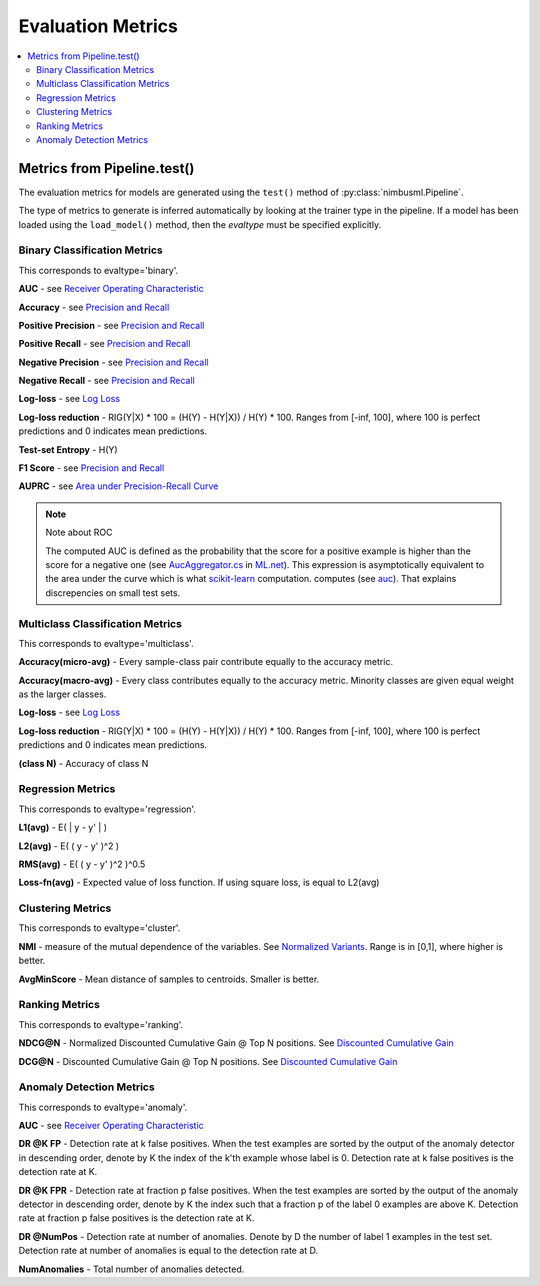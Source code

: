 .. rxtitle:: Evaluation Metrics
.. rxdescription:: Model evaluation metrics the nimbusml provides

.. _metrics:

=========================
Evaluation Metrics
=========================

.. index:: evaluation metrics

.. contents::
    :local:


Metrics from Pipeline.test()
----------------------------

The evaluation metrics for models are generated using the ``test()`` method of
:py:class:`nimbusml.Pipeline`.

The type of metrics to generate is inferred automatically by looking at the trainer type in the
pipeline. If a model has been loaded using the ``load_model()`` method, then the `evaltype` must
be specified explicitly.


Binary Classification Metrics
"""""""""""""""""""""""""""""

This corresponds to evaltype='binary'.

**AUC** - see `Receiver Operating Characteristic <https://en.wikipedia.org/wiki/Receiver_operating_characteristic>`_

**Accuracy** - see `Precision and Recall <https://en.wikipedia.org/wiki/Precision_and_recall>`_

**Positive Precision** - see  `Precision and Recall <https://en.wikipedia.org/wiki/Precision_and_recall>`_

**Positive Recall** - see  `Precision and Recall <https://en.wikipedia.org/wiki/Precision_and_recall>`_

**Negative Precision** -  see  `Precision and Recall <https://en.wikipedia.org/wiki/Precision_and_recall>`_

**Negative Recall** -  see  `Precision and Recall <https://en.wikipedia.org/wiki/Precision_and_recall>`_

**Log-loss** - see `Log Loss <http://wiki.fast.ai/index.php/Log_Loss>`_

**Log-loss reduction** - RIG(Y|X) * 100 = (H(Y) - H(Y|X)) / H(Y) * 100. Ranges from [-inf, 100], where
100 is perfect predictions and 0 indicates mean predictions.

**Test-set Entropy** - H(Y)

**F1 Score** - see `Precision and Recall <https://en.wikipedia.org/wiki/Precision_and_recall>`_

**AUPRC** - see `Area under Precision-Recall Curve <http://pages.cs.wisc.edu/~boyd/aucpr_final.pdf>`_

.. note:: Note about ROC

    The computed AUC is defined as the probability that the score
    for a positive example is higher than the score for a negative one
    (see `AucAggregator.cs <https://github.com/dotnet/machinelearning/blob/master/src/Microsoft.ML.Data/Evaluators/AucAggregator.cs#L135>`_
    in `ML.net <https://www.microsoft.com/net/learn/apps/machine-learning-and-ai/ml-dotnet>`_).
    This expression is asymptotically equivalent to the area under the curve
    which is what
    `scikit-learn <http://scikit-learn.org/stable/modules/generated/sklearn.metrics.auc.html>`_ computation.
    computes
    (see `auc <https://github.com/scikit-learn/scikit-learn/blob/a24c8b46/sklearn/metrics/ranking.py#L101>`_).
    That explains discrepencies on small test sets.


Multiclass Classification Metrics
"""""""""""""""""""""""""""""""""

This corresponds to evaltype='multiclass'.

**Accuracy(micro-avg)** - Every sample-class pair contribute equally to the accuracy metric.

**Accuracy(macro-avg)** - Every class contributes equally to the accuracy metric. Minority classes are
given equal weight as the larger classes.

**Log-loss** - see `Log Loss <http://wiki.fast.ai/index.php/Log_Loss>`_

**Log-loss reduction** - RIG(Y|X) * 100 = (H(Y) - H(Y|X)) / H(Y) * 100. Ranges from [-inf, 100], where
100 is perfect predictions and 0 indicates mean predictions.

**(class N)** - Accuracy of class N

Regression Metrics
""""""""""""""""""

This corresponds to evaltype='regression'.

**L1(avg)** - E( \| y - y' \| )

**L2(avg)** - E( ( y - y' )^2 )

**RMS(avg)** - E( ( y - y' )^2 )^0.5

**Loss-fn(avg)** - Expected value of loss function. If using square loss, is equal to L2(avg)

Clustering Metrics
""""""""""""""""""

This corresponds to evaltype='cluster'.

**NMI** - measure of the mutual dependence of the variables. See `Normalized Variants
<https://en.wikipedia.org/wiki/Mutual_information#Normalized_variants>`_. Range is in [0,1], where higher is better.

**AvgMinScore** - Mean distance of samples to centroids. Smaller is better.


Ranking Metrics
""""""""""""""""""

This corresponds to evaltype='ranking'.

**NDCG@N** - Normalized Discounted Cumulative Gain @ Top N positions. See `Discounted Cumulative
Gain <https://en.wikipedia.org/wiki/Discounted_cumulative_gain>`_

**DCG@N** - Discounted Cumulative Gain @ Top N positions. See `Discounted Cumulative Gain
<https://en.wikipedia.org/wiki/Discounted_cumulative_gain>`_


Anomaly Detection Metrics
"""""""""""""""""""""""""

This corresponds to evaltype='anomaly'.

**AUC** - see `Receiver Operating Characteristic
<https://en.wikipedia.org/wiki/Receiver_operating_characteristic>`_

**DR @K FP** - Detection rate at k false positives. When the test examples are sorted by the output
of the anomaly detector in descending order, denote by K the index of the k'th example whose label
is 0. Detection rate at k false positives is the detection rate at K.

**DR @K FPR** - Detection rate at fraction p false positives. When the test examples are sorted by
the output of the anomaly detector in descending order, denote by K the index such that a fraction
p of the label 0 examples are above K. Detection rate at fraction p false positives is the
detection rate at K.

**DR @NumPos** - Detection rate at number of anomalies. Denote by D the number of label 1 examples
in the test set. Detection rate at number of anomalies is equal to the detection rate at D.

**NumAnomalies** - Total number of anomalies detected.
